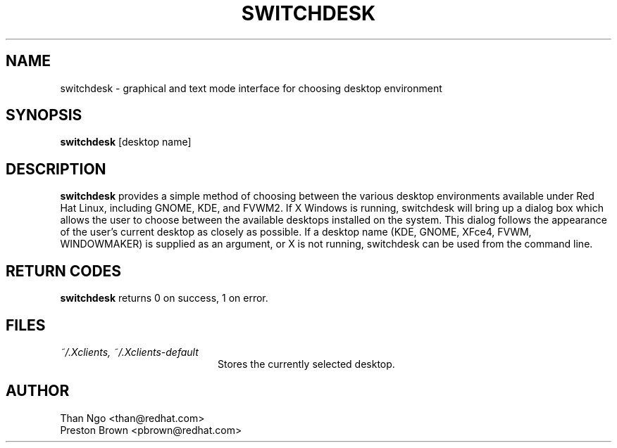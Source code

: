 .TH SWITCHDESK 1 "Mon Feb 14 2000"
.UC 4
.SH NAME
switchdesk \- graphical and text mode interface for choosing desktop environment
.SH SYNOPSIS
\fBswitchdesk\fR [desktop name]
.SH DESCRIPTION
\fBswitchdesk\fR provides a simple method of choosing between the
various desktop environments available under Red Hat Linux, including
GNOME, KDE, and FVWM2.  If X Windows is running, switchdesk will
bring up a dialog box which allows the user to choose between the
available desktops installed on the system.  This dialog follows the
appearance of the user's current desktop as closely as possible. If a
desktop name (KDE, GNOME, XFce4, FVWM, WINDOWMAKER) is supplied as an argument,
or X is not running, switchdesk can be used from the command line.

.PD
.SH "RETURN CODES"
\fBswitchdesk\fR returns 0 on success, 1 on error.

.SH FILES
.PD 0
.TP 20
\fI~/.Xclients, ~/.Xclients-default\fR
Stores the currently selected desktop.

.PD

.SH AUTHOR
.nf
Than Ngo <than@redhat.com>
Preston Brown <pbrown@redhat.com>
.fi
